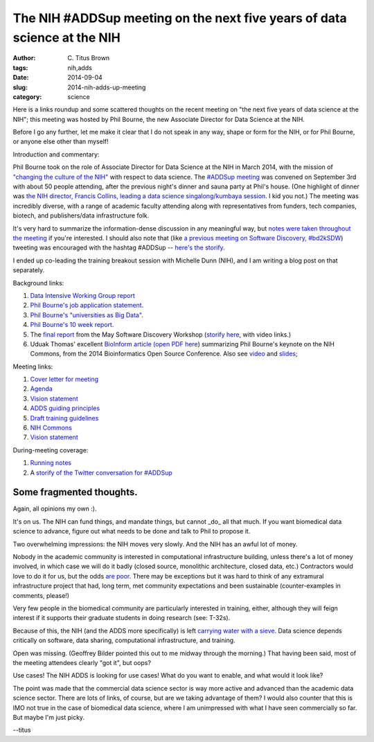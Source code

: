 The NIH #ADDSup meeting on the next five years of data science at the NIH
#########################################################################

:author: C\. Titus Brown
:tags: nih,adds
:date: 2014-09-04
:slug: 2014-nih-adds-up-meeting
:category: science

Here is a links roundup and some scattered thoughts on the recent
meeting on "the next five years of data science at the NIH"; this
meeting was hosted by Phil Bourne, the new Associate Director
for Data Science at the NIH.

Before I go any further, let me make it clear that I do not speak in
any way, shape or form for the NIH, or for Phil Bourne, or anyone
else other than myself!

Introduction and commentary:

Phil Bourne took on the role of Associate Director for Data Science at
the NIH in March 2014, with the mission of `"changing the culture of
the NIH"
<http://pebourne.wordpress.com/2014/05/17/ten-weeks-as-adds/>`__ with
respect to data science.  The `#ADDSup meeting
<http://bd2k.nih.gov/addsup_meeting.html>`__ was convened on September
3rd with about 50 people attending, after the previous night's dinner
and sauna party at Phil's house.  (One highlight of dinner was `the NIH
director, Francis Collins, leading a data science singalong/kumbaya
session
<https://twitter.com/mike_schatz/status/506963533645746176>`__.  I kid
you not.)  The meeting was incredibly diverse, with a range of
academic faculty attending along with representatives from funders,
tech companies, biotech, and publishers/data infrastructure folk.

It's very hard to summarize the information-dense discussion in any
meaningful way, but `notes were taken throughout the meeting
<https://docs.google.com/document/d/12V3icSNfwOgykIkrmfq8hGu6Mm_1RbZ0kgDfwInTEwk/edit#heading=h.iwxmy5mfh114>`__
if you're interested.  I should also note that (like `a previous meeting
on Software Discovery, #bd2kSDW
<https://storify.com/ctitusbrown/bd2ksdw>`__) tweeting was encouraged
with the hashtag #ADDSup -- `here's the storify
<https://storify.com/ctitusbrown/nih-addsup-meeting>`__.

I ended up co-leading the training breakout session with Michelle Dunn
(NIH), and I am writing a blog post on that separately.

Background links:

#. `Data Intensive Working Group report <@@>`__
#. `Phil Bourne's job application statement <http://pebourne.wordpress.com/2013/12/21/taking-on-the-role-of-associate-director-for-data-science-at-the-nih-my-original-vision-statement/>`__.
#. `Phil Bourne's "universities as Big Data" <http://pebourne.wordpress.com/2014/01/04/universities-as-big-data/>`__.
#. `Phil Bourne's 10 week report <http://pebourne.wordpress.com/2014/05/17/ten-weeks-as-adds/>`__.
#. The `final report <http://bd2k.nih.gov/pdf/Documents_for_ADDS_Data_Science_Meeting_software_discov_meeting_report.pdf>`__ from the May Software Discovery Workshop (`storify here <https://storify.com/ctitusbrown/bd2ksdw>`__, with video links.)
#. Uduak Thomas' excellent `BioInform article <http://www.genomeweb.com/informatics/bosc-keynote-highlights-nih-plan-create-common-framework-data-software-more>`__ `(open PDF here <http://bd2k.nih.gov/pdf/Documents_for_ADDS_Data_Science_Meeting_article_BOSC_keynote.pdf>`__) summarizing Phil Bourne's keynote on the NIH Commons, from the 2014 Bioinformatics Open Source Conference. Also see `video <http://video.open-bio.org/video/23/biomedical-research-as-an-open-digital-enterprise>`__ and `slides <http://www.slideshare.net/pebourne/bosc2014>`__;

Meeting links:

#. `Cover letter for meeting <http://bd2k.nih.gov/pdf/Documents_for_ADDS_Data_Science_Meeting_coverletter.pdf>`__
#. `Agenda <http://bd2k.nih.gov/pdf/Documents_for_ADDS_Data_Science_Meeting_agenda.pdf>`__
#. `Vision statement <http://bd2k.nih.gov/pdf/Documents_for_ADDS_Data_Science_Meeting_vision_statement.pdf>`__
#. `ADDS guiding principles <http://bd2k.nih.gov/pdf/Documents_for_ADDS_Data_Science_Meeting_ADDS_guiding_principles.pdf>`__
#. `Draft training guidelines <http://bd2k.nih.gov/pdf/Documents_for_ADDS_Data_Science_Meeting_draft_edu_training_workforce_dev.pdf>`__
#. `NIH Commons <http://bd2k.nih.gov/pdf/Documents_for_ADDS_Data_Science_Meeting_the_nih_commons.pdf>`__
#. `Vision statement <http://bd2k.nih.gov/pdf/Documents_for_ADDS_Data_Science_Meeting_vision_statement.pdf>`__

During-meeting coverage:

#. `Running notes <https://docs.google.com/document/d/12V3icSNfwOgykIkrmfq8hGu6Mm_1RbZ0kgDfwInTEwk/edit#heading=h.iwxmy5mfh114>`__
#. A `storify of the Twitter conversation for #ADDSup <https://storify.com/ctitusbrown/nih-addsup-meeting>`__

Some fragmented thoughts.
-------------------------

Again, all opinions my own :).

It's on us.  The NIH can fund things, and mandate things, but cannot
_do_ all that much.  If you want biomedical data science to advance, figure
out what needs to be done and talk to Phil to propose it.

Two overwhelming impressions: the NIH moves very slowly.  And the NIH has
an awful lot of money.

Nobody in the academic community is interested in computational
infrastructure building, unless there's a lot of money involved, in
which case we will do it badly (closed source, monolithic
architecture, closed data, etc.) Contractors would love to do it for
us, but the odds `are poor <https://cabig.nci.nih.gov/>`__.  There may
be exceptions but it was hard to think of any extramural
infrastructure project that had, long term, met community
expectations and been sustainable (counter-examples in comments, please!)

Very few people in the biomedical community are particularly
interested in training, either, although they will feign interest if
it supports their graduate students in doing research (see: T-32s).

Because of this, the NIH (and the ADDS more specifically) is left
`carrying water with a sieve
<http://en.wikipedia.org/wiki/Daughters_of_Danaus>`__.  Data science
depends critically on software, data sharing, computational
infrastructure, and training.

Open was missing.  (Geoffrey Bilder pointed this out to me midway
through the morning.)  That having been said, most of the meeting
attendees clearly "got it", but oops?

Use cases! The NIH ADDS is looking for use cases! What do you want to enable,
and what would it look like?

The point was made that the commercial data science sector is way more
active and advanced than the academic data science sector.  There are
lots of links, of course, but are we taking advantage of them?  I
would also counter that this is IMO not true in the case of biomedical
data science, where I am unimpressed with what I have seen
commercially so far.  But maybe I'm just picky.

--titus
